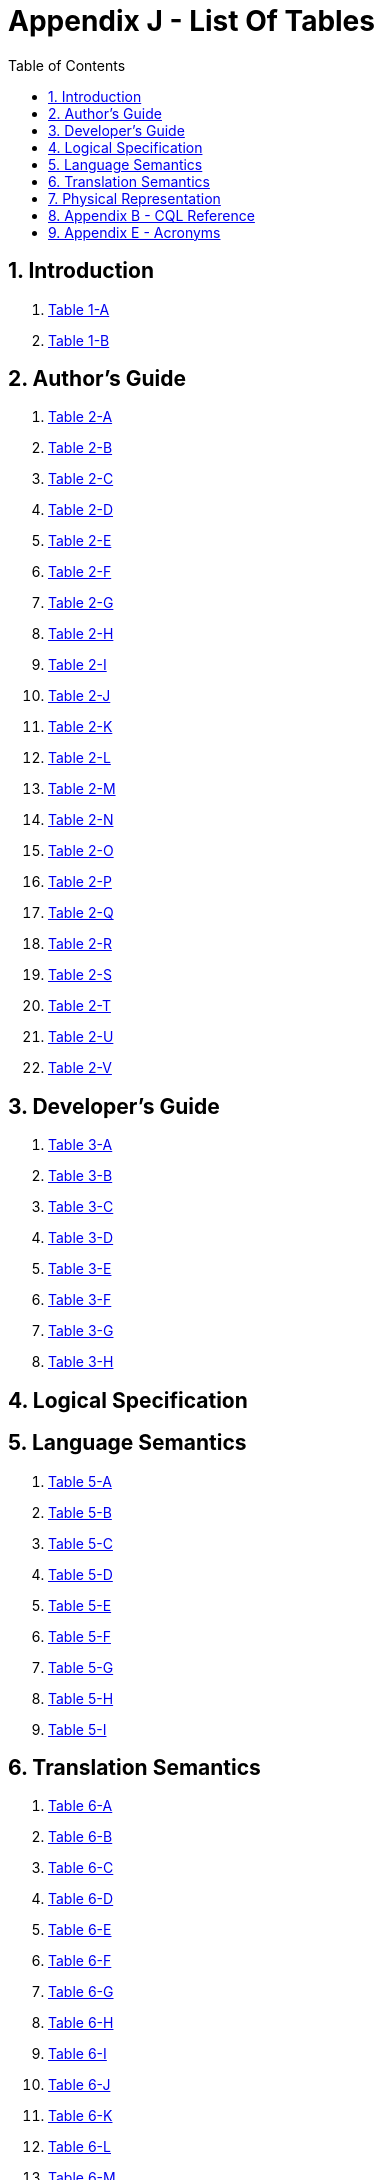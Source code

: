 [[appendix-j-list-of-tables]]
= Appendix J - List Of Tables
:page-layout: dev
:backend: xhtml
:sectnums:
:sectanchors:
:toc:
:page-standards-status: informative

[[introduction]]
== Introduction

1.  <<01-introduction.adoc#table-1-a,Table 1-A>>

2.  <<01-introduction.adoc#table-1-b,Table 1-B>>

[[authors-guide]]
== Author's Guide

1.  <<02-authorsguide.adoc#table-2-a,Table 2-A>>

2.  <<02-authorsguide.adoc#table-2-b,Table 2-B>>

3.  <<02-authorsguide.adoc#table-2-c,Table 2-C>>

4.  <<02-authorsguide.adoc#table-2-d,Table 2-D>>

5.  <<02-authorsguide.adoc#table-2-e,Table 2-E>>

6.  <<02-authorsguide.adoc#table-2-f,Table 2-F>>

7.  <<02-authorsguide.adoc#table-2-g,Table 2-G>>

8.  <<02-authorsguide.adoc#table-2-h,Table 2-H>>

9.  <<02-authorsguide.adoc#table-2-i,Table 2-I>>

10.  <<02-authorsguide.adoc#table-2-j,Table 2-J>>

11.  <<02-authorsguide.adoc#table-2-k,Table 2-K>>

12.  <<02-authorsguide.adoc#table-2-l,Table 2-L>>

13.  <<02-authorsguide.adoc#table-2-m,Table 2-M>>

14.  <<02-authorsguide.adoc#table-2-n,Table 2-N>>

15.  <<02-authorsguide.adoc#table-2-o,Table 2-O>>

16.  <<02-authorsguide.adoc#table-2-p,Table 2-P>>

17.  <<02-authorsguide.adoc#table-2-q,Table 2-Q>>

18.  <<02-authorsguide.adoc#table-2-r,Table 2-R>>

19.  <<02-authorsguide.adoc#table-2-s,Table 2-S>>

20.  <<02-authorsguide.adoc#table-2-t,Table 2-T>>

21.  <<02-authorsguide.adoc#table-2-u,Table 2-U>>

22.  <<02-authorsguide.adoc#table-2-v,Table 2-V>>

[[developers-guide]]
== Developer's Guide

1.  <<03-developersguide.adoc#table-3-a,Table 3-A>>

2.  <<03-developersguide.adoc#table-3-b,Table 3-B>>

3.  <<03-developersguide.adoc#table-3-c,Table 3-C>>

4.  <<03-developersguide.adoc#table-3-d,Table 3-D>>

5.  <<03-developersguide.adoc#table-3-e,Table 3-E>>

6.  <<03-developersguide.adoc#table-3-f,Table 3-F>>

7.  <<03-developersguide.adoc#table-3-g,Table 3-G>>

8.  <<03-developersguide.adoc#table-3-h,Table 3-H>>

[[logical-specification]]
== Logical Specification

[[language-semantics]]
== Language Semantics

1.  <<05-languagesemantics.adoc#table-5-a,Table 5-A>>

2.  <<05-languagesemantics.adoc#table-5-b,Table 5-B>>

3.  <<05-languagesemantics.adoc#table-5-c,Table 5-C>>

4.  <<05-languagesemantics.adoc#table-5-d,Table 5-D>>

5.  <<05-languagesemantics.adoc#table-5-e,Table 5-E>>

6.  <<05-languagesemantics.adoc#table-5-f,Table 5-F>>

7.  <<05-languagesemantics.adoc#table-5-g,Table 5-G>>

8.  <<05-languagesemantics.adoc#table-5-h,Table 5-H>>

9.  <<05-languagesemantics.adoc#table-5-i,Table 5-I>>

[[translation-semantics]]
== Translation Semantics

1.  <<06-translationsemantics.adoc#table-6-a,Table 6-A>>

2.  <<06-translationsemantics.adoc#table-6-b,Table 6-B>>

3.  <<06-translationsemantics.adoc#table-6-c,Table 6-C>>

4.  <<06-translationsemantics.adoc#table-6-d,Table 6-D>>

5.  <<06-translationsemantics.adoc#table-6-e,Table 6-E>>

6.  <<06-translationsemantics.adoc#table-6-f,Table 6-F>>

7.  <<06-translationsemantics.adoc#table-6-g,Table 6-G>>

8.  <<06-translationsemantics.adoc#table-6-h,Table 6-H>>

9.  <<06-translationsemantics.adoc#table-6-i,Table 6-I>>

10.  <<06-translationsemantics.adoc#table-6-j,Table 6-J>>

11.  <<06-translationsemantics.adoc#table-6-k,Table 6-K>>

12.  <<06-translationsemantics.adoc#table-6-l,Table 6-L>>

13.  <<06-translationsemantics.adoc#table-6-m,Table 6-M>>

14.  <<06-translationsemantics.adoc#table-6-n,Table 6-N>>

15.  <<06-translationsemantics.adoc#table-6-o,Table 6-O>>

[[physical-representation]]
== Physical Representation

1.  <<07-physicalrepresentation.adoc#table-7-a,Table 7-A>>

2.  <<07-physicalrepresentation.adoc#table-7-b,Table 7-B>>

3.  <<07-physicalrepresentation.adoc#table-7-c,Table 7-C>>

[[appendix-b-cql-reference]]
== Appendix B - CQL Reference

1.  <<09-b-cqlreference.adoc#table-9-a,Table 9-A>>

2.  <<09-b-cqlreference.adoc#table-9-a1,Table 9-A>>

3.  <<09-b-cqlreference.adoc#table-9-b,Table 9-B>>

4.  <<09-b-cqlreference.adoc#table-9-c,Table 9-C>>

5.  <<09-b-cqlreference.adoc#table-9-d,Table 9-D>>

6.  <<09-b-cqlreference.adoc#table-9-e,Table 9-E>>

7.  <<09-b-cqlreference.adoc#table-9-f,Table 9-F>>

8.  <<09-b-cqlreference.adoc#table-9-g,Table 9-G>>

[[appendix-e-acronyms]]
== Appendix E - Acronyms

1.  <<12-e-acronyms.adoc#table-12-a,Table 12-A>>






































